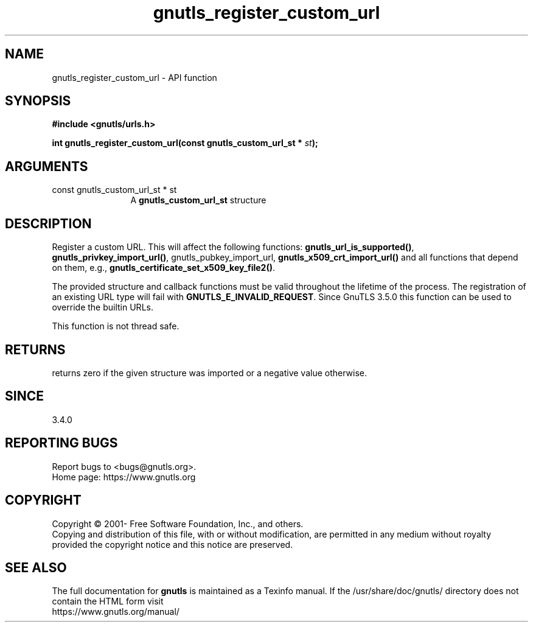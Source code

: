 .\" DO NOT MODIFY THIS FILE!  It was generated by gdoc.
.TH "gnutls_register_custom_url" 3 "3.7.7" "gnutls" "gnutls"
.SH NAME
gnutls_register_custom_url \- API function
.SH SYNOPSIS
.B #include <gnutls/urls.h>
.sp
.BI "int gnutls_register_custom_url(const gnutls_custom_url_st * " st ");"
.SH ARGUMENTS
.IP "const gnutls_custom_url_st * st" 12
A \fBgnutls_custom_url_st\fP structure
.SH "DESCRIPTION"
Register a custom URL. This will affect the following functions:
\fBgnutls_url_is_supported()\fP, \fBgnutls_privkey_import_url()\fP,
gnutls_pubkey_import_url, \fBgnutls_x509_crt_import_url()\fP 
and all functions that depend on
them, e.g., \fBgnutls_certificate_set_x509_key_file2()\fP.

The provided structure and callback functions must be valid throughout
the lifetime of the process. The registration of an existing URL type
will fail with \fBGNUTLS_E_INVALID_REQUEST\fP. Since GnuTLS 3.5.0 this function
can be used to override the builtin URLs.

This function is not thread safe.
.SH "RETURNS"
returns zero if the given structure was imported or a negative value otherwise.
.SH "SINCE"
3.4.0
.SH "REPORTING BUGS"
Report bugs to <bugs@gnutls.org>.
.br
Home page: https://www.gnutls.org

.SH COPYRIGHT
Copyright \(co 2001- Free Software Foundation, Inc., and others.
.br
Copying and distribution of this file, with or without modification,
are permitted in any medium without royalty provided the copyright
notice and this notice are preserved.
.SH "SEE ALSO"
The full documentation for
.B gnutls
is maintained as a Texinfo manual.
If the /usr/share/doc/gnutls/
directory does not contain the HTML form visit
.B
.IP https://www.gnutls.org/manual/
.PP
